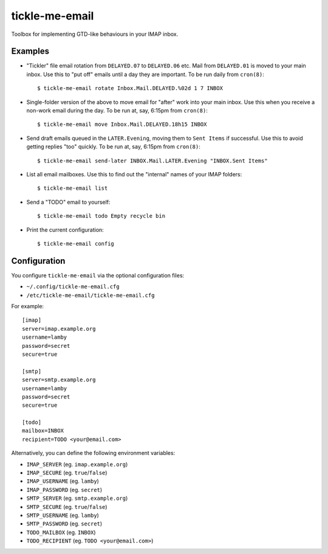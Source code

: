 tickle-me-email
===============

Toolbox for implementing GTD-like behaviours in your IMAP inbox.


Examples
--------

* "Tickler" file email rotation from ``DELAYED.07`` to ``DELAYED.06`` etc.
  Mail from ``DELAYED.01`` is moved to your main inbox. Use this to "put off"
  emails until a day they are important. To be run daily from ``cron(8)``::

    $ tickle-me-email rotate Inbox.Mail.DELAYED.%02d 1 7 INBOX

* Single-folder version of the above to move email for "after" work into your
  main inbox. Use this when you receive a non-work email during the day. To be
  run at, say, 6:15pm from ``cron(8)``::

    $ tickle-me-email move Inbox.Mail.DELAYED.18h15 INBOX

* Send draft emails queued in the ``LATER.Evening``, moving them to ``Sent
  Items`` if successful. Use this to avoid getting replies "too" quickly. To be
  run at, say, 6:15pm from ``cron(8)``::

    $ tickle-me-email send-later INBOX.Mail.LATER.Evening "INBOX.Sent Items"

* List all email mailboxes. Use this to find out the "internal" names of your
  IMAP folders::

    $ tickle-me-email list

* Send a "TODO" email to yourself::

    $ tickle-me-email todo Empty recycle bin

* Print the current configuration::

    $ tickle-me-email config


Configuration
-------------

You configure ``tickle-me-email`` via the optional configuration files:

* ``~/.config/tickle-me-email.cfg``
* ``/etc/tickle-me-email/tickle-me-email.cfg``

For example::

    [imap]
    server=imap.example.org
    username=lamby
    password=secret
    secure=true

    [smtp]
    server=smtp.example.org
    username=lamby
    password=secret
    secure=true

    [todo]
    mailbox=INBOX
    recipient=TODO <your@email.com>

Alternatively, you can define the following environment variables:

* ``IMAP_SERVER`` (eg. ``imap.example.org``)
* ``IMAP_SECURE`` (eg. ``true``/``false``)
* ``IMAP_USERNAME`` (eg. ``lamby``)
* ``IMAP_PASSWORD`` (eg. ``secret``)

* ``SMTP_SERVER`` (eg. ``smtp.example.org``)
* ``SMTP_SECURE`` (eg. ``true``/``false``)
* ``SMTP_USERNAME`` (eg. ``lamby``)
* ``SMTP_PASSWORD`` (eg. ``secret``)

* ``TODO_MAILBOX`` (eg. ``INBOX``)
* ``TODO_RECIPIENT`` (eg. ``TODO <your@email.com>``)
